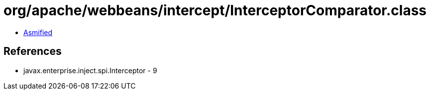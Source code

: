= org/apache/webbeans/intercept/InterceptorComparator.class

 - link:InterceptorComparator-asmified.java[Asmified]

== References

 - javax.enterprise.inject.spi.Interceptor - 9
